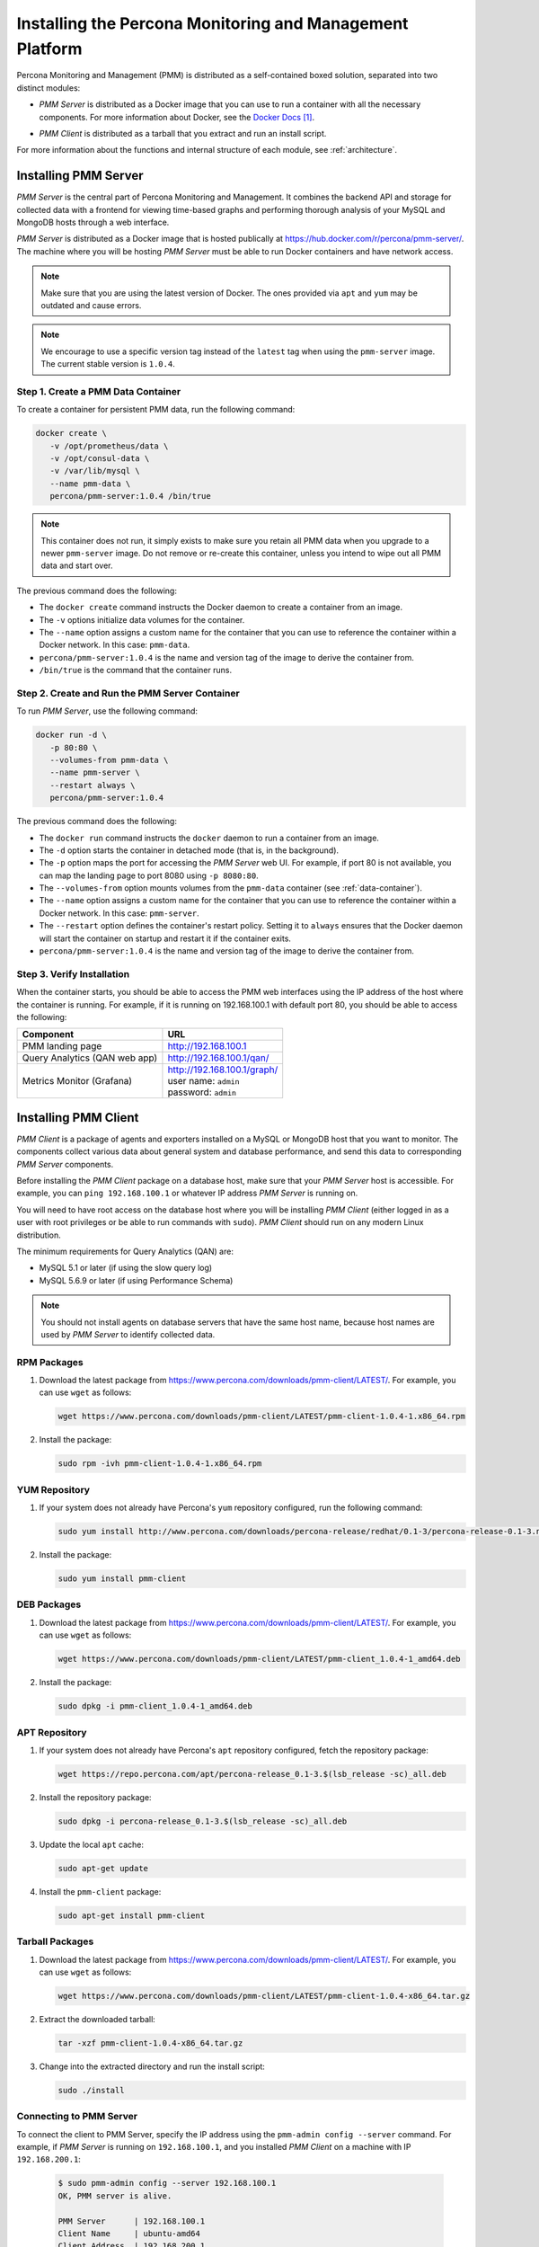 .. _install:

=========================================================
Installing the Percona Monitoring and Management Platform
=========================================================

Percona Monitoring and Management (PMM) is distributed
as a self-contained boxed solution, separated into two distinct modules:

* *PMM Server* is distributed as a Docker image
  that you can use to run a container with all the necessary components.
  For more information about Docker,
  see the `Docker Docs`_.

.. _`Docker Docs`: https://docs.docker.com/

* *PMM Client* is distributed as a tarball
  that you extract and run an install script.

For more information about the functions
and internal structure of each module, see :ref:`architecture`.

Installing PMM Server
=====================

*PMM Server* is the central part of Percona Monitoring and Management.
It combines the backend API and storage for collected data
with a frontend for viewing time-based graphs
and performing thorough analysis of your MySQL and MongoDB hosts
through a web interface.

*PMM Server* is distributed as a Docker image
that is hosted publically at https://hub.docker.com/r/percona/pmm-server/.
The machine where you will be hosting *PMM Server*
must be able to run Docker containers and have network access.

.. note:: Make sure that you are using the latest version of Docker.
   The ones provided via ``apt`` and ``yum``
   may be outdated and cause errors.

.. note:: We encourage to use a specific version tag
   instead of the ``latest`` tag
   when using the ``pmm-server`` image.
   The current stable version is ``1.0.4``.

.. _data-container:

Step 1. Create a PMM Data Container
-----------------------------------

To create a container for persistent PMM data, run the following command:

.. code-block:: bash

   docker create \
      -v /opt/prometheus/data \
      -v /opt/consul-data \
      -v /var/lib/mysql \
      --name pmm-data \
      percona/pmm-server:1.0.4 /bin/true

.. note:: This container does not run,
   it simply exists to make sure you retain all PMM data
   when you upgrade to a newer ``pmm-server`` image.
   Do not remove or re-create this container,
   unless you intend to wipe out all PMM data and start over.

The previous command does the following:

* The ``docker create`` command instructs the Docker daemon
  to create a container from an image.

* The ``-v`` options initialize data volumes for the container.

* The ``--name`` option assigns a custom name for the container
  that you can use to reference the container within a Docker network.
  In this case: ``pmm-data``.

* ``percona/pmm-server:1.0.4`` is the name and version tag of the image
  to derive the container from.

* ``/bin/true`` is the command that the container runs.

.. _server-container:

Step 2. Create and Run the PMM Server Container
-----------------------------------------------

To run *PMM Server*, use the following command:

.. code-block:: bash

   docker run -d \
      -p 80:80 \
      --volumes-from pmm-data \
      --name pmm-server \
      --restart always \
      percona/pmm-server:1.0.4

The previous command does the following:

* The ``docker run`` command instructs the ``docker`` daemon
  to run a container from an image.

* The ``-d`` option starts the container in detached mode
  (that is, in the background).

* The ``-p`` option maps the port for accessing the *PMM Server* web UI.
  For example, if port 80 is not available,
  you can map the landing page to port 8080 using ``-p 8080:80``.

* The ``--volumes-from`` option mounts volumes
  from the ``pmm-data`` container (see :ref:`data-container`).

* The ``--name`` option assigns a custom name for the container
  that you can use to reference the container within a Docker network.
  In this case: ``pmm-server``.

* The ``--restart`` option defines the container's restart policy.
  Setting it to ``always`` ensures that the Docker daemon
  will start the container on startup
  and restart it if the container exits.

* ``percona/pmm-server:1.0.4`` is the name and version tag of the image
  to derive the container from.

Step 3. Verify Installation
---------------------------

When the container starts,
you should be able to access the PMM web interfaces
using the IP address of the host where the container is running.
For example, if it is running on 192.168.100.1 with default port 80,
you should be able to access the following:

==================================== ================================
Component                            URL
==================================== ================================
PMM landing page                     http://192.168.100.1
Query Analytics (QAN web app)        http://192.168.100.1/qan/
Metrics Monitor (Grafana)            | http://192.168.100.1/graph/
                                     | user name: ``admin``
                                     | password: ``admin``
==================================== ================================

.. _client-install:

Installing PMM Client
=====================

*PMM Client* is a package of agents and exporters
installed on a MySQL or MongoDB host that you want to monitor.
The components collect various data
about general system and database performance,
and send this data to corresponding *PMM Server* components.

Before installing the *PMM Client* package on a database host,
make sure that your *PMM Server* host is accessible.
For example, you can ``ping 192.168.100.1``
or whatever IP address *PMM Server* is running on.

You will need to have root access on the database host
where you will be installing *PMM Client*
(either logged in as a user with root privileges
or be able to run commands with ``sudo``).
*PMM Client* should run on any modern Linux distribution.

The minimum requirements for Query Analytics (QAN) are:

* MySQL 5.1 or later (if using the slow query log)
* MySQL 5.6.9 or later (if using Performance Schema)

.. note:: You should not install agents on database servers
   that have the same host name,
   because host names are used by *PMM Server* to identify collected data.

RPM Packages
------------

1. Download the latest package
   from https://www.percona.com/downloads/pmm-client/LATEST/.
   For example, you can use ``wget`` as follows:

   .. code-block:: bash

      wget https://www.percona.com/downloads/pmm-client/LATEST/pmm-client-1.0.4-1.x86_64.rpm

#. Install the package:

   .. code-block:: bash

      sudo rpm -ivh pmm-client-1.0.4-1.x86_64.rpm

YUM Repository
--------------

1. If your system does not already have
   Percona's ``yum`` repository configured,
   run the following command:

   .. code-block:: bash

      sudo yum install http://www.percona.com/downloads/percona-release/redhat/0.1-3/percona-release-0.1-3.noarch.rpm

#. Install the package:

   .. code-block:: bash

      sudo yum install pmm-client

DEB Packages
------------

1. Download the latest package
   from https://www.percona.com/downloads/pmm-client/LATEST/.
   For example, you can use ``wget`` as follows:

   .. code-block:: bash

      wget https://www.percona.com/downloads/pmm-client/LATEST/pmm-client_1.0.4-1_amd64.deb

#. Install the package:

   .. code-block:: bash

      sudo dpkg -i pmm-client_1.0.4-1_amd64.deb

APT Repository
--------------

1. If your system does not already have
   Percona's ``apt`` repository configured,
   fetch the repository package:

   .. code-block:: bash

      wget https://repo.percona.com/apt/percona-release_0.1-3.$(lsb_release -sc)_all.deb

#. Install the repository package:

   .. code-block:: bash

      sudo dpkg -i percona-release_0.1-3.$(lsb_release -sc)_all.deb

#. Update the local ``apt`` cache:

   .. code-block:: bash

      sudo apt-get update

#. Install the ``pmm-client`` package:

   .. code-block:: bash

      sudo apt-get install pmm-client

Tarball Packages
----------------

1. Download the latest package
   from https://www.percona.com/downloads/pmm-client/LATEST/.
   For example, you can use ``wget`` as follows:

   .. code-block:: bash

      wget https://www.percona.com/downloads/pmm-client/LATEST/pmm-client-1.0.4-x86_64.tar.gz

2. Extract the downloaded tarball:

   .. code-block:: bash

      tar -xzf pmm-client-1.0.4-x86_64.tar.gz

3. Change into the extracted directory and run the install script:

   .. code-block:: bash

      sudo ./install

.. _connect-to-pmm-server:

Connecting to PMM Server
------------------------

To connect the client to PMM Server,
specify the IP address using the ``pmm-admin config --server`` command.
For example, if *PMM Server* is running on ``192.168.100.1``,
and you installed *PMM Client* on a machine with IP ``192.168.200.1``:

   .. code-block:: bash

      $ sudo pmm-admin config --server 192.168.100.1
      OK, PMM server is alive.

      PMM Server      | 192.168.100.1
      Client Name     | ubuntu-amd64
      Client Address  | 192.168.200.1

.. note:: If you changed the default port 80
   when `creating the PMM Server container <server-container>`_,
   specify it after the server's IP address. For example:

   .. code-block:: bash

      sudo pmm-admin config --server 192.168.100.1:8080

For more information, run ``pmm-admin config --help``

Starting Data Collection
------------------------

To enable data collection, use the ``pmm-admin add`` command.

For general system metrics, MySQL metrics, and query analytics:

.. code-block:: bash

   sudo pmm-admin add mysql

For general system metrics and MongoDB metrics:

.. code-block:: bash

   sudo pmm-admin add mongodb

To see what is being monitored:

.. code-block:: bash

   sudo pmm-admin list

For example, if you enable general OS and MongoDB metrics monitoring,
output should be similar to the following:

.. code-block:: bash

   $ sudo pmm-admin list
   pmm-admin 1.0.4

   PMM Server      | 192.168.100.1
   Client Name     | ubuntu-amd64
   Client Address  | 192.168.200.1
   Service manager | linux-systemd

   ---------------- ------------- ------------ -------- --------------- --------
   METRIC SERVICE   NAME          CLIENT PORT  RUNNING  DATA SOURCE     OPTIONS
   ---------------- ------------- ------------ -------- --------------- --------
   linux:metrics    ubuntu-amd64  42000        YES      -
   mongodb:metrics  ubuntu-amd64  42003        YES      localhost:27017

For more information about adding instances, run ``pmm-admin add --help``.

For more information about managing *PMM Client* with the ``pmm-admin`` tool,
see :ref:`pmm-admin`.

.. _remove-server:

Removing PMM Server
===================

1. :ref:`Remove all PMM clients <remove-client>`

#. Stop and remove the ``pmm-server`` container:

   .. code-block:: bash

      docker stop pmm-server && docker rm pmm-server

#. If you also want to discard all collected data,
   remove the ``pmm-data`` container:

   .. code-block:: bash

      docker rm pmm-data

.. _upgrade-server:

Upgrading PMM Server
====================

When a newer version of *PMM Server* image becomes available:

1. Stop and remove the ``pmm-server`` container:

   .. code-block:: bash

      docker stop pmm-server && docker rm pmm-server

2. Create and run from the image with the new version tag,
   as described in :ref:`server-container`.

.. warning:: Do not remove the ``pmm-data`` container when upgrading,
   if you want to keep all collected data.

.. _remove-client:

Removing PMM Client
===================

1. Remove all monitored instances as described in :ref:`pmm-admin-rm`.

2. Change into the directory with the extracted *PMM Client* tarball
   and run:

   .. code-block:: bash

      sudo ./uninstall

.. note::

   * If you installed using RPM packages:

     .. code-block:: bash

        rpm -e pmm-client

   * If you installed using YUM:

     .. code-block:: bash

        yum remove pmm-client

   * If you installed using DEB packages:

     .. code-block:: bash

        dpkg -r pmm-client

   * If you installed using APT:

     .. code-block:: bash

        apt-get remove pmm-client

.. _upgrade-client:

Upgrading PMM Client
====================

When a newer version of *PMM Client* becomes available:

1. :ref:`Remove PMM Client <remove-client>`.

2. Download and install the *PMM Client* package
   as described :ref:`here <client-install>`.

.. rubric:: References

.. target-notes::

